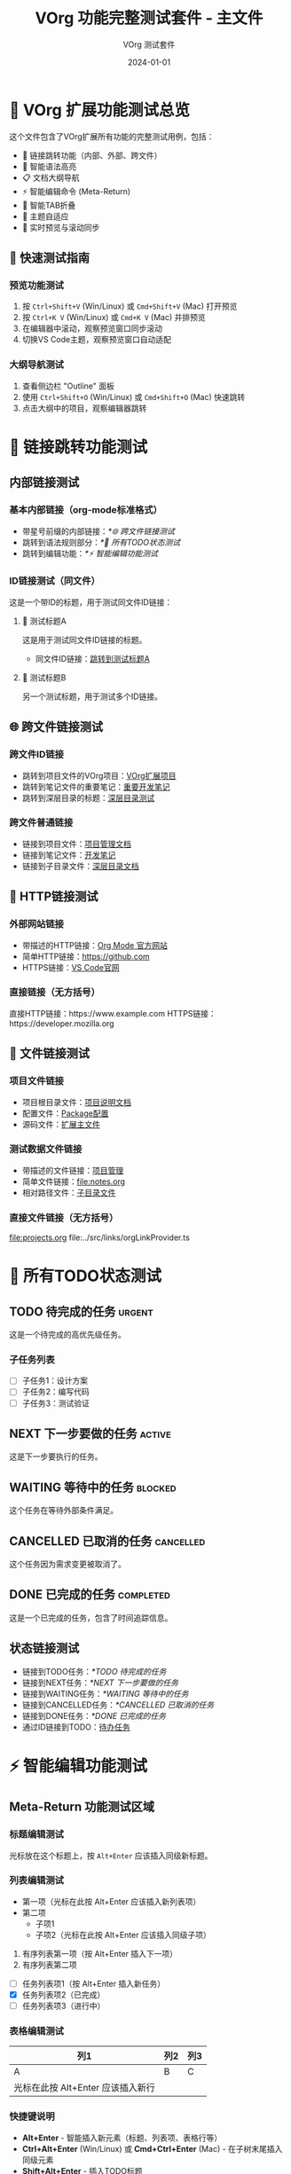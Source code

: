 #+TITLE: VOrg 功能完整测试套件 - 主文件
#+AUTHOR: VOrg 测试套件
#+DATE: 2024-01-01
#+DESCRIPTION: VOrg扩展所有功能的完整测试文件
#+STARTUP: overview
#+OPTIONS: toc:2 num:t

* 🎯 VOrg 扩展功能测试总览

这个文件包含了VOrg扩展所有功能的完整测试用例，包括：
- 🔗 链接跳转功能（内部、外部、跨文件）
- 🌈 智能语法高亮
- 📋 文档大纲导航
- ⚡ 智能编辑命令 (Meta-Return)
- 🔄 智能TAB折叠
- 🎨 主题自适应
- 📱 实时预览与滚动同步

** 🚀 快速测试指南

*** 预览功能测试
1. 按 =Ctrl+Shift+V= (Win/Linux) 或 =Cmd+Shift+V= (Mac) 打开预览
2. 按 =Ctrl+K V= (Win/Linux) 或 =Cmd+K V= (Mac) 并排预览
3. 在编辑器中滚动，观察预览窗口同步滚动
4. 切换VS Code主题，观察预览窗口自动适配

*** 大纲导航测试
1. 查看侧边栏 "Outline" 面板
2. 使用 =Ctrl+Shift+O= (Win/Linux) 或 =Cmd+Shift+O= (Mac) 快速跳转
3. 点击大纲中的项目，观察编辑器跳转

* 🔗 链接跳转功能测试

** 内部链接测试

*** 基本内部链接（org-mode标准格式）
- 带星号前缀的内部链接：[[*🌐 跨文件链接测试]]
- 跳转到语法规则部分：[[*📝 所有TODO状态测试]]
- 跳转到编辑功能：[[*⚡ 智能编辑功能测试]]

*** ID链接测试（同文件）
这是一个带ID的标题，用于测试同文件ID链接：

**** 🎯 测试标题A
:PROPERTIES:
:ID: MAIN-TEST-A123-4567-8901-BCDEF0123456
:CREATED: [2024-01-01 Mon 10:00]
:CATEGORY: test
:END:

这是用于测试同文件ID链接的标题。

- 同文件ID链接：[[id:MAIN-TEST-A123-4567-8901-BCDEF0123456][跳转到测试标题A]]

**** 🔬 测试标题B  
:PROPERTIES:
:ID: MAIN-TEST-B789-0123-4567-890ABCDEF123
:CREATED: [2024-01-01 Mon 10:15]
:TAGS: testing example
:END:

另一个测试标题，用于测试多个ID链接。

** 🌐 跨文件链接测试

*** 跨文件ID链接
- 跳转到项目文件的VOrg项目：[[id:PROJ-VORG-2024-1234-5678-9ABCDEF01234][VOrg扩展项目]]
- 跳转到笔记文件的重要笔记：[[id:NOTE-IMPORTANT-ABCD-1234-EFGH-567890AB][重要开发笔记]]
- 跳转到深层目录的标题：[[id:DEEP-SECTION-9876-5432-1098-FEDCBA654321][深层目录测试]]

*** 跨文件普通链接
- 链接到项目文件：[[file:projects.org][项目管理文档]]
- 链接到笔记文件：[[file:notes.org][开发笔记]]
- 链接到子目录文件：[[file:subdir/deep.org][深层目录文档]]

** 🔗 HTTP链接测试

*** 外部网站链接
- 带描述的HTTP链接：[[https://orgmode.org][Org Mode 官方网站]]
- 简单HTTP链接：[[https://github.com]]
- HTTPS链接：[[https://code.visualstudio.com][VS Code官网]]

*** 直接链接（无方括号）
直接HTTP链接：https://www.example.com
HTTPS链接：https://developer.mozilla.org

** 📁 文件链接测试

*** 项目文件链接
- 项目根目录文件：[[file:../README.md][项目说明文档]]
- 配置文件：[[file:../package.json][Package配置]]
- 源码文件：[[file:../src/extension.ts][扩展主文件]]

*** 测试数据文件链接
- 带描述的文件链接：[[file:projects.org][项目管理]]
- 简单文件链接：[[file:notes.org]]
- 相对路径文件：[[file:./subdir/deep.org][子目录文件]]

*** 直接文件链接（无方括号）
file:projects.org
file:../src/links/orgLinkProvider.ts

* 📝 所有TODO状态测试

** TODO 待完成的任务 :urgent:
:PROPERTIES:
:ID: TODO-TASK-1111-2222-3333-444444444444
:CREATED: [2024-01-01 Mon 08:00]
:PRIORITY: A
:END:

这是一个待完成的高优先级任务。

*** 子任务列表
- [ ] 子任务1：设计方案
- [ ] 子任务2：编写代码
- [ ] 子任务3：测试验证

** NEXT 下一步要做的任务 :active:
:PROPERTIES:
:ID: NEXT-TASK-5555-6666-7777-888888888888
:CREATED: [2024-01-01 Mon 09:00]
:PRIORITY: B
:END:

这是下一步要执行的任务。

** WAITING 等待中的任务 :blocked:
:PROPERTIES:
:ID: WAIT-TASK-9999-AAAA-BBBB-CCCCCCCCCCCC
:CREATED: [2024-01-01 Mon 09:30]
:WAITING_FOR: 外部依赖
:END:

这个任务在等待外部条件满足。

** CANCELLED 已取消的任务 :cancelled:
:PROPERTIES:
:ID: CANCEL-TASK-DDDD-EEEE-FFFF-000000000000
:CREATED: [2024-01-01 Mon 10:00]
:CANCELLED: [2024-01-01 Mon 15:00]
:REASON: 需求变更
:END:

这个任务因为需求变更被取消了。

** DONE 已完成的任务 :completed:
:PROPERTIES:
:ID: DONE-TASK-1234-5678-9ABC-DEF012345678
:COMPLETED: [2024-01-01 Mon 16:00]
:CLOCK: [2024-01-01 Mon 14:00]--[2024-01-01 Mon 16:00] =>  2:00
:END:

这是一个已完成的任务，包含了时间追踪信息。

** 状态链接测试
- 链接到TODO任务：[[*TODO 待完成的任务]]
- 链接到NEXT任务：[[*NEXT 下一步要做的任务]]
- 链接到WAITING任务：[[*WAITING 等待中的任务]]
- 链接到CANCELLED任务：[[*CANCELLED 已取消的任务]]
- 链接到DONE任务：[[*DONE 已完成的任务]]
- 通过ID链接到TODO：[[id:TODO-TASK-1111-2222-3333-444444444444][待办任务]]

* ⚡ 智能编辑功能测试

** Meta-Return 功能测试区域

*** 标题编辑测试
光标放在这个标题上，按 =Alt+Enter= 应该插入同级新标题。

*** 列表编辑测试
- 第一项（光标在此按 Alt+Enter 应该插入新列表项）
- 第二项
  - 子项1
  - 子项2（光标在此按 Alt+Enter 应该插入同级子项）

1. 有序列表第一项（按 Alt+Enter 插入下一项）
2. 有序列表第二项

- [ ] 任务列表项1（按 Alt+Enter 插入新任务）
- [X] 任务列表项2（已完成）
- [-] 任务列表项3（进行中）

*** 表格编辑测试
| 列1 | 列2 | 列3 |
|-----|-----|-----|
| A   | B   | C   |
| 光标在此按 Alt+Enter 应该插入新行 |  |  |

*** 快捷键说明
- *Alt+Enter* - 智能插入新元素（标题、列表项、表格行等）
- *Ctrl+Alt+Enter* (Win/Linux) 或 *Cmd+Ctrl+Enter* (Mac) - 在子树末尾插入同级元素
- *Shift+Alt+Enter* - 插入TODO标题

* 🔄 智能TAB折叠测试

** 标题折叠测试
光标放在此标题上按 TAB 键应该切换折叠状态。

这是标题下的内容，应该可以被折叠隐藏。

*** 子标题也支持折叠
子标题的内容同样支持折叠功能。

** 列表智能TAB测试

*** 有子项的列表（应该切换折叠）
- 主要话题（光标在此按 TAB 应该切换折叠状态）
  - 子话题 1
  - 子话题 2
    - 详细内容
  - 子话题 3

*** 无子项的列表（应该增加缩进）
- 独立项目（光标在此按 TAB 应该增加缩进）
- 另一个独立项目

*** 任务列表TAB测试
- [ ] 主要任务（有子项，按 TAB 切换折叠）
  - [ ] 子任务 1
  - [X] 子任务 2
  - [-] 子任务 3
- [ ] 独立任务（无子项，按 TAB 增加缩进）

** 表格TAB导航测试
| 列1 | 列2 | 列3 |
|-----|-----|-----|
| A   | B   | C   |
| D   | E   | F   |

在表格中按 TAB 应该在单元格间移动，按 Shift+TAB 反向移动。

** 代码块折叠测试

#+BEGIN_SRC python
# 光标在 #+BEGIN_SRC 行按 TAB 应该折叠/展开整个代码块
def test_function():
    print("Hello World")
    if True:
        print("Nested content")
        return "success"
#+END_SRC

* 🌈 语法高亮测试

** 文本格式化
这段文本包含了所有支持的格式：
- *粗体文本* - 重要内容
- /斜体文本/ - 强调内容  
- _下划线文本_ - 突出显示
- +删除线文本+ - 已删除内容
- =代码文本= - 内联代码
- ~等宽字体~ - 等宽显示

** 时间戳格式
- 活动时间戳：<2024-01-01 Mon 10:00>
- 非活动时间戳：[2024-01-01 Mon 10:00]
- 时间范围：<2024-01-01 Mon 09:00-17:00>
- 重复时间：<2024-01-01 Mon +1w>
- 计划时间：SCHEDULED: <2024-01-02 Tue>
- 截止时间：DEADLINE: <2024-01-05 Fri 18:00>

** 标签和属性
*** 标题标签 :work:project:urgent:
*** 全局标签
#+TAGS: work(w) home(h) project(p) urgent(u)
#+FILETAGS: testing vscode extension

** 数学公式
行内公式：$E = mc^2$ 和 $\sum_{i=1}^{n} x_i$

块级公式：
$$
\int_{-\infty}^{\infty} e^{-x^2} dx = \sqrt{\pi}
$$

** 注释和分隔线
# 这是单行注释
# 多行注释
# 都会被高亮显示

---

水平分隔线测试

* 🧪 基本语法规则总结

** 链接语法说明
1. =[[link][description]]= - 带描述的链接
2. =[[link]]= - 简单链接  
3. =[[*heading]]= - 内部标题链接（org-mode标准）
4. =[[id:UUID][description]]= - ID链接（可跨文件）
5. =file:path/to/file= - 文件链接
6. =http://example.com= - HTTP链接

*注意：只有 =[[*heading]]= 格式的内部链接是org-mode标准，=[[heading]]= 格式不被支持。*

** 快捷键说明
- *Ctrl+Click* (Win/Linux) 或 *Cmd+Click* (Mac) - 跟随链接
- *Ctrl+Enter* (Win/Linux) 或 *Cmd+Enter* (Mac) - 跟随光标处链接
- *Ctrl+L* (Win/Linux) 或 *Cmd+L* (Mac) - 插入新链接
- *Alt+Enter* - 智能插入新元素
- *Tab* - 智能折叠/缩进
- *Shift+Tab* - 反向缩进/导航

** 文档结构
- 使用 1-6 级标题组织内容
- 支持标题标签和属性
- 自动生成文档大纲
- 支持标题折叠

* 🎯 完整测试流程

** 1. 预览功能测试
1. 打开预览窗口
2. 测试实时更新
3. 测试滚动同步
4. 测试主题适配

** 2. 链接功能测试
1. 测试内部链接跳转
2. 测试跨文件链接
3. 测试外部链接打开
4. 测试ID链接搜索

** 3. 编辑功能测试
1. 测试Meta-Return命令
2. 测试TAB智能折叠
3. 测试快捷键功能

** 4. 语法高亮测试
1. 检查所有文本格式
2. 检查代码块高亮
3. 检查时间戳格式
4. 检查标签和属性

** 5. 大纲导航测试
1. 检查大纲面板
2. 测试快速跳转
3. 测试标题折叠

---

*🎉 这个测试套件涵盖了VOrg扩展的所有功能！请逐一测试每个功能模块。* 